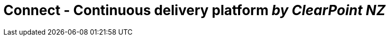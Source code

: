 # Connect - Continuous delivery platform _by ClearPoint NZ_

:link-github-project-ghpages: https://clearpointnz.github.io/connect

